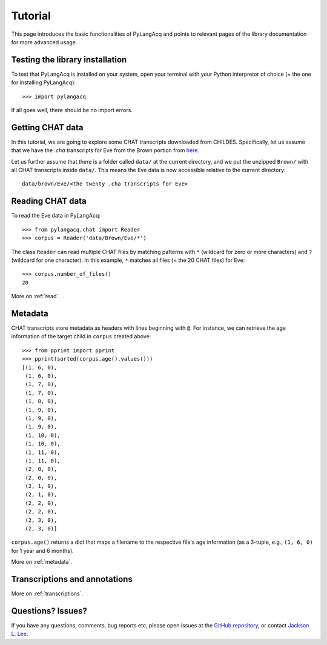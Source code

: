 .. _tutorial:

Tutorial
========

This page introduces the basic functionalities of PyLangAcq and points to
relevant pages of the library documentation for more advanced usage.

Testing the library installation
--------------------------------

To test that PyLangAcq is installed on your system, open your terminal with
your Python interpretor of choice (= the one for installing PyLangAcq)::

    >>> import pylangacq

If all goes well, there should be no import errors.

Getting CHAT data
-----------------

In this tutorial, we are going to explore some CHAT transcripts downloaded from
CHILDES. Specifically, let us assume that we have the `.cha` transcripts
for Eve from the Brown portion from
`here <http://childes.psy.cmu.edu/data/Eng-NA-MOR/Brown.zip>`_.

Let us further assume that there is a folder called ``data/`` at the current
directory, and we put the unzipped ``Brown/`` with all CHAT
transcripts inside ``data/``. This means the Eve data is now accessible
relative to the current directory::

    data/brown/Eve/<the twenty .cha transcripts for Eve>


Reading CHAT data
-----------------

To read the Eve data in PyLangAcq::

    >>> from pylangacq.chat import Reader
    >>> corpus = Reader('data/Brown/Eve/*')

The class ``Reader`` can read multiple CHAT files by
matching patterns with ``*`` (wildcard for zero or more characters) and
``?`` (wildcard for one character).
In this example, ``*`` matches all files (= the 20 CHAT files) for Eve::

    >>> corpus.number_of_files()
    20

More on :ref:`read`.

Metadata
--------

CHAT transcripts store metadata as headers with lines beginning with
``@``. For instance, we can retrieve the age information of the target child
in ``corpus`` created above::

    >>> from pprint import pprint
    >>> pprint(sorted(corpus.age().values()))
    [(1, 6, 0),
     (1, 6, 0),
     (1, 7, 0),
     (1, 7, 0),
     (1, 8, 0),
     (1, 9, 0),
     (1, 9, 0),
     (1, 9, 0),
     (1, 10, 0),
     (1, 10, 0),
     (1, 11, 0),
     (1, 11, 0),
     (2, 0, 0),
     (2, 0, 0),
     (2, 1, 0),
     (2, 1, 0),
     (2, 2, 0),
     (2, 2, 0),
     (2, 3, 0),
     (2, 3, 0)]

``corpus.age()`` returns a dict that maps a filename to the respective
file's age information (as a 3-tuple, e.g., ``(1, 6, 0)`` for 1 year and
6 months).

More on :ref:`metadata`.

Transcriptions and annotations
------------------------------



More on :ref:`transcriptions`.

Questions? Issues?
------------------

If you have any questions, comments, bug reports etc, please open issues
at the `GitHub repository <https://github.com/pylangacq/pylangacq>`_, or
contact `Jackson L. Lee <http://jacksonllee.com/>`_.

